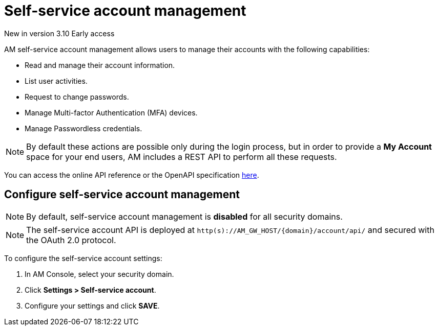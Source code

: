 = Self-service account management

[label label-version]#New in version 3.10#
[label label-version]#Early access#

AM self-service account management allows users to manage their accounts with the following capabilities:

- Read and manage their account information.
- List user activities.
- Request to change passwords.
- Manage Multi-factor Authentication (MFA) devices.
- Manage Passwordless credentials.

NOTE: By default these actions are possible only during the login process, but in order to provide a *My Account* space for your end users, AM includes a REST API to perform all these requests.

You can access the online API reference or the OpenAPI specification link:http:/Reference/API/am-rest-api-doc.html[here^].

== Configure self-service account management

NOTE: By default, self-service account management is *disabled* for all security domains.

NOTE: The self-service account API is deployed at `http(s)://AM_GW_HOST/{domain}/account/api/` and secured with the OAuth 2.0 protocol.

To configure the self-service account settings:

. In AM Console, select your security domain.
. Click *Settings > Self-service account*.
. Configure your settings and click *SAVE*.
